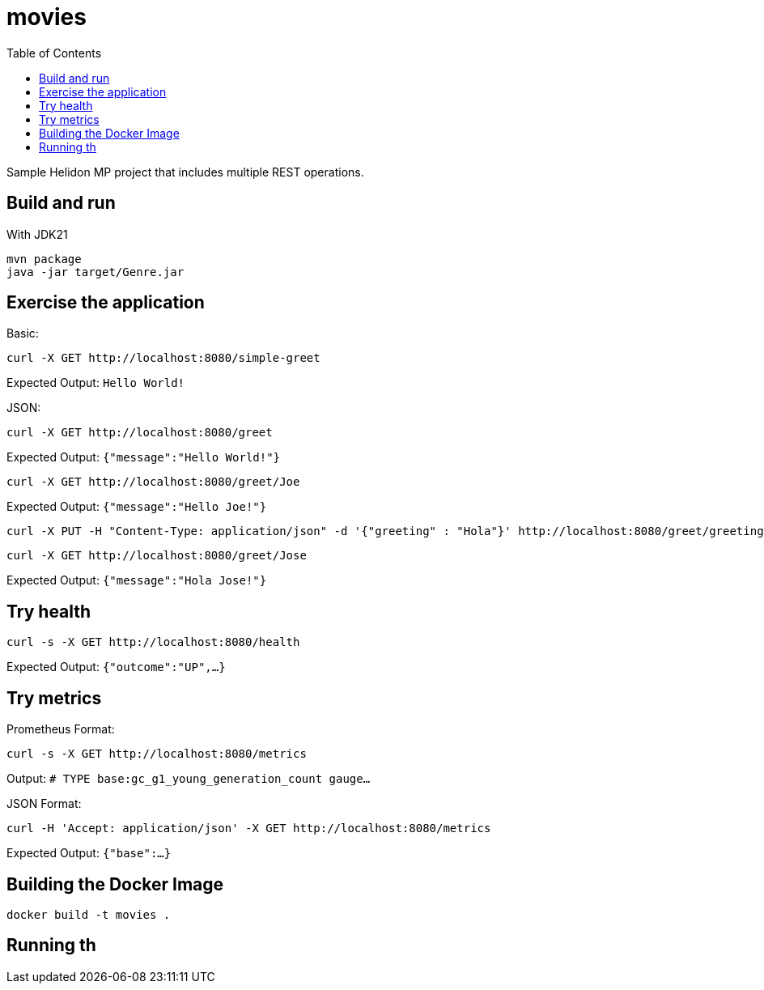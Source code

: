 = movies
:toc: auto

Sample Helidon MP project that includes multiple REST operations.

== Build and run

With JDK21

[source,bash]
----
mvn package
java -jar target/Genre.jar
----

== Exercise the application

Basic:

[source,bash]
----
curl -X GET http://localhost:8080/simple-greet
----
Expected Output:
`Hello World!`

JSON:

[source,bash]
----
curl -X GET http://localhost:8080/greet
----
Expected Output:
`{"message":"Hello World!"}`

[source,bash]
----
curl -X GET http://localhost:8080/greet/Joe
----
Expected Output:
`{"message":"Hello Joe!"}`

[source,bash]
----
curl -X PUT -H "Content-Type: application/json" -d '{"greeting" : "Hola"}' http://localhost:8080/greet/greeting
----

[source,bash]
----
curl -X GET http://localhost:8080/greet/Jose
----
Expected Output:
`{"message":"Hola Jose!"}`

== Try health

[source,bash]
----
curl -s -X GET http://localhost:8080/health
----
Expected Output:
`{"outcome":"UP",...}`

== Try metrics

Prometheus Format:

[source,bash]
----
curl -s -X GET http://localhost:8080/metrics
----
Output:
`# TYPE base:gc_g1_young_generation_count gauge...`

JSON Format:

[source,bash]
----
curl -H 'Accept: application/json' -X GET http://localhost:8080/metrics
----
Expected Output:
`{"base":...}`

== Building the Docker Image

[source,bash]
----
docker build -t movies .
----

== Running th
